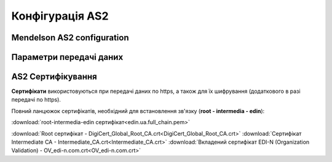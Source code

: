 ###################
Конфігурація AS2
###################


Mendelson AS2 configuration
==============================================
.. csv-table:: Таблиця 1 - Mendelson AS2 configuration
  :file: Tables/Table_1_Mendelson_AS2_configuration.csv
  :widths:  5, 5

Параметри передачі даних
==============================================
.. csv-table:: Таблиця 2 - Параметри передачі даних
  :file: Tables/Table_2_Parametry_peredachi_dannyh.csv
  :widths:  5, 5, 5
  
AS2 Сертифікування
==============================================
.. csv-table:: Таблиця 3 - AS2 Сертифікування
  :file: Tables/Table_3_AS2_Sert.csv
  :widths:  5, 5


**Сертифікати** використовуються при передачі даних по https, а також для їх шифрування (додаткового в разі передачі по https).

Повний ланцюжок сертифікатів, необхідний для встановлення зв'язку (**root - intermedia - edin**):

:download:`root-intermedia-edin сертифікат<edin.ua.full_chain.pem>`




.. раніше були три окремих сертифікати (тепер повний ланцюжок)
:download:`Root сертифікат - DigiCert_Global_Root_CA.crt<DigiCert_Global_Root_CA.crt>`
:download:`Сертифікат Intermediate CA - Intermediate_CA.crt<Intermediate_CA.crt>`
:download:`Вкладений сертифікат EDI-N (Organization Validation) - OV_edi-n.com.crt<OV_edi-n.com.crt>`
